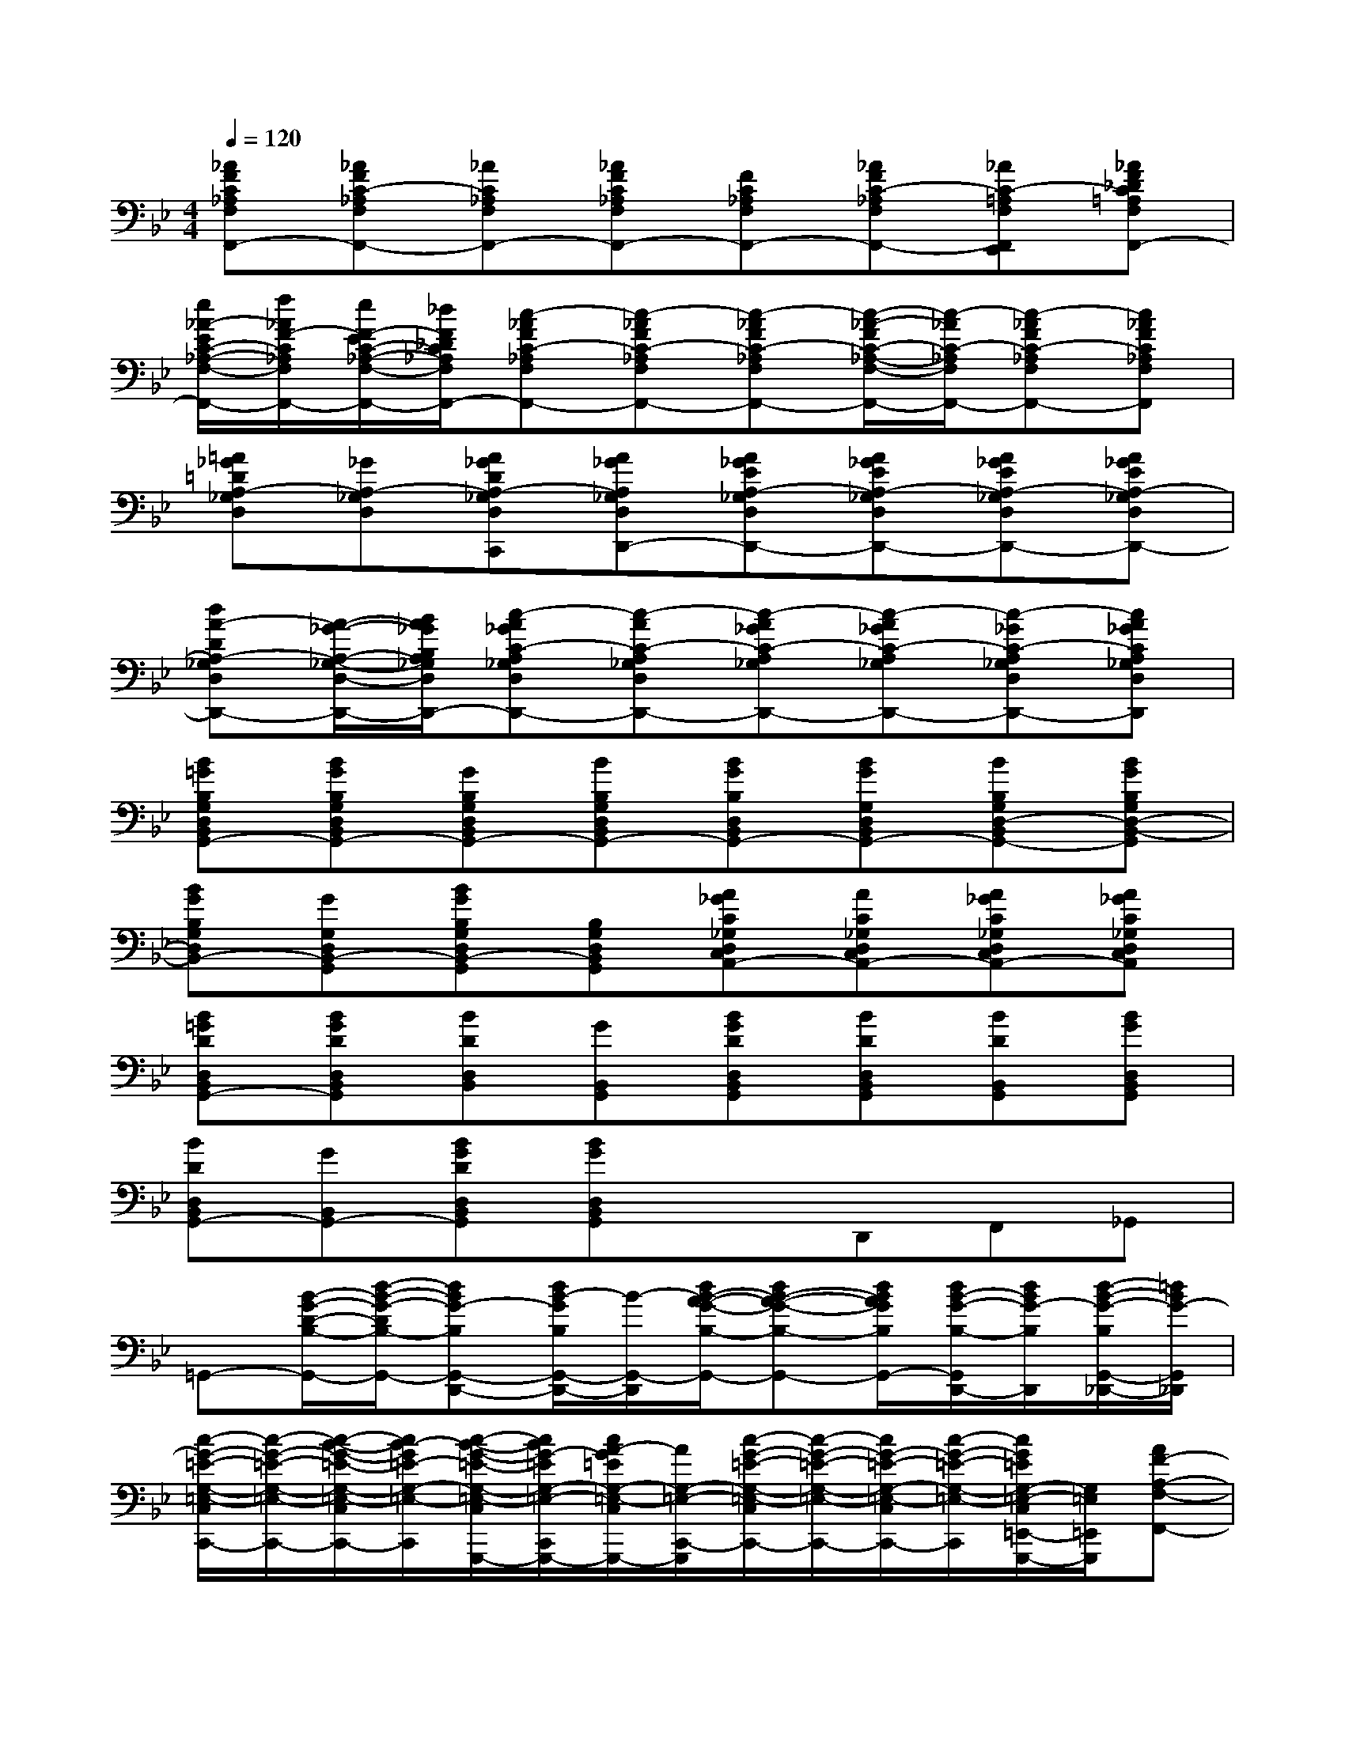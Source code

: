 X:1
T:
M:4/4
L:1/8
Q:1/4=120
K:Bb%2flats
V:1
[_AFC_A,F,F,,-][_AFC-_A,F,F,,-][_AC_A,F,F,,-][_AFC_A,F,F,,-][FC_A,F,F,,-][_AFC-_A,F,F,,-][_AC-=A,F,F,,E,,][_AF_DC=A,F,F,,-]|
[e/2_A/2-E/2C/2-_A,/2-F,/2-F,,/2-][f/2_A/2F/2-C/2_A,/2F,/2F,,/2-][e/2F/2-E/2C/2-_A,/2-F,/2-F,,/2-][_d/2F/2_D/2C/2_A,/2F,/2F,,/2-][c-_AFC-_A,F,F,,-][c-_AFC-_A,F,F,,-][c-_AFC-_A,F,F,,-][c/2-_A/2-F/2C/2-_A,/2-F,/2-F,,/2-][c/2-_A/2C/2-_A,/2F,/2F,,/2-][c-_AFC-_A,F,F,,-][c_AFC_A,F,F,,]|
[=A_G=DA,-_G,D,][_GA,-_G,D,][A_GDA,-_G,D,C,,][A_GA,_G,D,D,,-][A_GEA,-_G,D,D,,-][A_GEA,-_G,D,D,,-][A_GEA,-_G,D,D,,-][A_GEA,-_G,D,D,,-]|
[dA-DA,-_G,D,D,,-][A/2-_G/2-A,/2-_G,/2-D,/2-D,,/2-][B/2A/2_G/2B,/2A,/2_G,/2D,/2D,,/2-][c-A_GC-A,_G,D,D,,-][c-AC-A,_G,D,D,,-][c-A_GC-A,_G,D,,-][c-A_GC-A,_G,D,,-][c-_GC-A,_G,D,D,,-][cA_GCA,_G,D,D,,]|
[B=GB,G,D,B,,G,,-][BGB,G,D,B,,G,,-][GB,G,D,B,,G,,-][BB,G,D,B,,G,,-][BGB,D,B,,G,,-][BGG,D,B,,G,,-][BB,G,D,-B,,G,,-][BGB,G,D,-B,,-G,,]|
[BGB,G,D,B,,-][GG,D,B,,-G,,][BGB,G,D,B,,-G,,][B,G,D,B,,G,,][A_GC_G,D,C,A,,-][AC_G,D,C,A,,-][A_GC_G,D,C,A,,-][A_GC_G,D,C,A,,]|
[B=GDD,B,,G,,-][BGDD,B,,G,,][BDD,B,,][GB,,G,,][BGDD,B,,G,,][BDD,B,,G,,][BDB,,G,,][BGD,B,,G,,]|
[BDD,B,,G,,-][GB,,G,,-][BGDD,B,,G,,][BGD,B,,G,,]xD,,F,,_G,,|
=G,,-[B/2-G/2-D/2-B,/2-G,,/2-][d/2-B/2-G/2-D/2B,/2-G,,/2-][dBG-B,G,,-D,,-][d/2B/2-G/2B,/2G,,/2-D,,/2-][B/2-G,,/2-D,,/2][d/2B/2-A/2-G/2-B,/2-G,,/2-][dB-A-G-B,-G,,-][d/2B/2A/2G/2B,/2G,,/2-][d/2B/2-G/2-B,/2-G,,/2D,,/2-][d/2B/2G/2-B,/2D,,/2][d/2-B/2-G/2-B,/2G,,/2-_D,,/2-][=d/2B/2G/2-G,,/2_D,,/2]|
[c/2-G/2-=E/2-G,/2-=E,/2-C,/2C,,/2-][c/2-G/2-=E/2-G,/2-=E,/2-C,,/2-][c/2-B/2-G/2-=E/2-G,/2-=E,/2-C,/2C,,/2-][c/2B/2-G/2=E/2-G,/2-=E,/2-C,,/2-][c/2-B/2-G/2-=E/2-G,/2-=E,/2-C,/2C,,/2-G,,,/2-][c/2B/2G/2-=E/2G,/2-=E,/2-C,,/2-G,,,/2-][c/2A/2-G/2=E/2G,/2-=E,/2-C,/2C,,/2-G,,,/2-][A/2G,/2-=E,/2-C,,/2-G,,,/2][c/2-G/2-=E/2-G,/2-=E,/2-C,/2C,,/2-][c/2-G/2-=E/2-G,/2-=E,/2-C,,/2-][c/2G/2-=E/2-G,/2-=E,/2-C,/2C,,/2-][c/2-G/2-=E/2-G,/2-=E,/2-C,,/2][c/2G/2=E/2G,/2-=E,/2-C,/2=E,,/2-G,,,/2-][G,/2=E,/2=E,,/2G,,,/2][AF-A,-F,-F,,-]|
[A/2-F/2-A,/2-F,/2-F,,/2-][cA-F-A,-F,-F,,-][c/2-A/2-F/2-A,/2-F,/2-F,,/2-][cAFA,-F,-F,,-C,,-][c/2A/2-F/2A,/2-F,/2-F,,/2-C,,/2-][A/2-A,/2-F,/2-F,,/2-C,,/2][c/2A/2-F/2-A,/2-F,/2-F,,/2-][c/2-A/2-F/2-A,/2-F,/2-F,,/2-][c/2A/2-G/2-F/2-A,/2-F,/2-F,,/2-][c/2A/2G/2F/2A,/2-F,/2-F,,/2-][c/2A/2F/2-A,/2-F,/2-F,,/2=E,,/2-C,,/2-][F/2-A,/2F,/2=E,,/2C,,/2][A-F_E-C-A,F,-E,-E,,-]|
[A/2-F/2E/2-C/2-A,/2F,/2-E,/2-E,,/2-][A/2-E/2-C/2-F,/2-E,/2-E,,/2-][A/2-F/2E/2-C/2A,/2F,/2-E,/2-E,,/2-][A/2-E/2-C/2-F,/2-E,/2-E,,/2-][A/2-F/2E/2-C/2-A,/2F,/2-E,/2-E,,/2-C,,/2-][A/2E/2-C/2F,/2-E,/2-E,,/2-C,,/2-][A/2F/2E/2C/2A,/2F,/2-E,/2-E,,/2-C,,/2-][F,/2-E,/2-E,,/2-C,,/2][A/2-F/2E/2-C/2-A,/2F,/2-E,/2-E,,/2-][A/2-E/2-C/2-F,/2-E,/2-E,,/2-][A/2F/2E/2-C/2A,/2F,/2-E,/2-E,,/2=D,,/2-][A/2-E/2-C/2-F,/2-E,/2-D,,/2C,,/2][A/2-F/2E/2-C/2-A,/2F,/2-E,/2-G,,/2-E,,/2-][A/2E/2C/2F,/2-E,/2-G,,/2E,,/2-][A/2-F/2E/2-C/2-A,/2F,/2-E,/2-A,,/2-_G,,/2-E,,/2][A/2E/2C/2F,/2E,/2A,,/2_G,,/2]|
[B/2-=G/2-B,/2-G,/2-B,,/2-G,,/2-][d/2-B/2-G/2-B,/2-G,/2-B,,/2-G,,/2-][d/2-B/2-G/2-D/2-B,/2-G,/2-B,,/2-G,,/2][d/2B/2G/2-D/2B,/2-G,/2-B,,/2-][d/2-B/2-G/2-B,/2-G,/2-B,,/2-G,,/2D,,/2-][d/2B/2-G/2-B,/2-G,/2-B,,/2-D,,/2-][d/2B/2-G/2B,/2-G,/2-B,,/2-G,,/2D,,/2-][B/2-B,/2-G,/2-B,,/2-D,,/2][d3/2B3/2-A3/2-G3/2-B,3/2-G,3/2-B,,3/2-G,,3/2][d/2-B/2-A/2G/2-B,/2-G,/2-B,,/2D,,/2-][dBG-B,-G,-G,,D,,][dBG-B,G,-_D,,=B,,,]|
[c/2-G/2-=E/2-G,/2-=E,/2-C,/2C,,/2-][c/2-G/2-=E/2-G,/2-=E,/2-C,,/2-][c/2_B/2-G/2=E/2-G,/2-=E,/2-C,/2C,,/2-][c/2-B/2-G/2-=E/2-G,/2-=E,/2-C,,/2-][c/2-B/2-G/2-=E/2-G,/2-=E,/2-C,/2C,,/2-G,,,/2-][c/2B/2G/2=E/2G,/2-=E,/2-C,,/2-G,,,/2-][c/2A/2-G/2-=E/2G,/2-=E,/2-C,/2C,,/2-G,,,/2-][A/2G/2G,/2-=E,/2-C,,/2-G,,,/2][c/2G/2-=E/2-G,/2-=E,/2-C,/2C,,/2-][c/2-G/2-=E/2-G,/2-=E,/2-C,,/2-][c/2G/2-=E/2-G,/2-=E,/2-C,/2C,,/2-][c/2G/2=E/2G,/2-=E,/2-C,,/2-G,,,/2][c/2G/2=E/2G,/2-=E,/2-C,/2=E,,/2-C,,/2-][G,/2=E,/2=E,,/2C,,/2][AF-CA,-F,-F,,-]|
[A/2-F/2-C/2A,/2-F,/2-F,,/2-][c/2-A/2-F/2-A,/2-F,/2-F,,/2-][c/2A/2-F/2-C/2A,/2-F,/2-F,,/2-][c/2-A/2-F/2-A,/2-F,/2-F,,/2-][c/2-A/2-F/2-C/2A,/2-F,/2-F,,/2-C,,/2-][c/2A/2F/2A,/2-F,/2-F,,/2-C,,/2-][c/2A/2-F/2C/2A,/2-F,/2-F,,/2-C,,/2-][A/2-A,/2-F,/2-F,,/2-C,,/2][c/2A/2-F/2-C/2A,/2-F,/2-F,,/2-][c/2-A/2-F/2-A,/2-F,/2-F,,/2-][c/2A/2-G/2-F/2C/2A,/2-F,/2-F,,/2-][c/2A/2G/2F/2A,/2-F,/2-F,,/2-][c/2A/2F/2-C/2A,/2-F,/2-F,,/2=E,,/2-C,,/2-][F/2-A,/2F,/2=E,,/2C,,/2][A-F_EA,F,-E,-E,,-E,,,-]|
[A/2-F/2E/2A,/2F,/2-E,/2-E,,/2-E,,,/2-][A/2-E/2-C/2-F,/2-E,/2-E,,/2-E,,,/2-][A/2-F/2E/2-C/2-A,/2F,/2-E,/2-E,,/2-E,,,/2][A/2-E/2C/2F,/2-E,/2-E,,/2-E,,,/2][A/2-F/2E/2-C/2-A,/2F,/2-E,/2-E,,/2-C,,/2-][A/2E/2-C/2F,/2-E,/2-E,,/2-C,,/2-][A/2F/2E/2C/2A,/2F,/2-E,/2-E,,/2-C,,/2-][F,/2-E,/2-E,,/2-C,,/2][A/2-F/2E/2-C/2-A,/2F,/2-E,/2-E,,/2-][A/2-E/2C/2F,/2-E,/2-E,,/2-][A/2-F/2E/2A,/2F,/2-E,/2-E,,/2-][A/2F,/2-E,/2-E,,/2-][B/2-F/2-E/2A,/2F,/2-E,/2-E,,/2=D,,/2-C,,/2-][B/2F/2-F,/2-E,/2-D,,/2C,,/2][c/2-F/2E/2C/2A,/2-F,/2-E,/2-_G,,/2-E,,/2E,,,/2-][c/2A,/2F,/2E,/2_G,,/2E,,,/2]